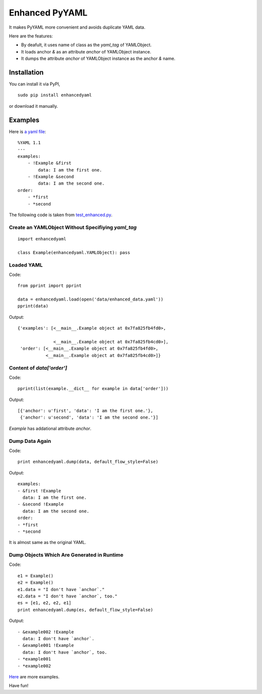 Enhanced PyYAML
===============

It makes PyYAML more convenient and avoids duplicate YAML data.

Here are the features:

- By deafult, it uses name of class as the `yaml_tag` of YAMLObject.
- It loads anchor `&` as an attribute `anchor` of YAMLObject instance.
- It dumps the attribute `anchor` of YAMLObject instance as the anchor `&` name.

Installation
------------

You can install it via PyPI,

::

    sudo pip install enhancedyaml

or download it manually.

Examples
--------

Here is `a yaml file
<https://github.com/moskytw/enhancedyaml/blob/dev/examples/data/enhanced_data.yaml>`_:

::

    %YAML 1.1
    ---
    examples:
        - !Example &first
            data: I am the first one.
        - !Example &second
            data: I am the second one.
    order:
        - *first
        - *second

The following code is taken from `test_enhanced.py
<https://github.com/moskytw/enhancedyaml/blob/dev/examples/test_enhanced.py>`_.

Create an YAMLObject Without Specifiying `yaml_tag`
~~~~~~~~~~~~~~~~~~~~~~~~~~~~~~~~~~~~~~~~~~~~~~~~~~~

::

    import enhancedyaml

    class Example(enhancedyaml.YAMLObject): pass

Loaded YAML
~~~~~~~~~~~

Code:

::

    from pprint import pprint

    data = enhancedyaml.load(open('data/enhanced_data.yaml'))
    pprint(data)

Output:

::

    {'examples': [<__main__.Example object at 0x7fa825fb4fd0>,

                  <__main__.Example object at 0x7fa825fb4cd0>],
     'order': [<__main__.Example object at 0x7fa825fb4fd0>,
               <__main__.Example object at 0x7fa825fb4cd0>]}

Content of `data['order']`
~~~~~~~~~~~~~~~~~~~~~~~~~~

Code:

::

    pprint(list(example.__dict__ for example in data['order']))

Output:

::

    [{'anchor': u'first', 'data': 'I am the first one.'},
     {'anchor': u'second', 'data': 'I am the second one.'}]

`Example` has addational attribute `anchor`.

Dump Data Again
~~~~~~~~~~~~~~~

Code:

::

    print enhancedyaml.dump(data, default_flow_style=False)

Output:

::

    examples:
    - &first !Example
      data: I am the first one.
    - &second !Example
      data: I am the second one.
    order:
    - *first
    - *second

It is almost same as the original YAML.

Dump Objects Which Are Generated in Runtime
~~~~~~~~~~~~~~~~~~~~~~~~~~~~~~~~~~~~~~~~~~~

Code:

::

    e1 = Example()
    e2 = Example()
    e1.data = "I don't have `anchor`."
    e2.data = "I don't have `anchor`, too."
    es = [e1, e2, e2, e1]
    print enhancedyaml.dump(es, default_flow_style=False)

Output:

::

    - &example002 !Example
      data: I don't have `anchor`.
    - &example001 !Example
      data: I don't have `anchor`, too.
    - *example001
    - *example002

`Here <https://github.com/moskytw/enhancedyaml/tree/dev/examples>`_ are more
examples.

Have fun!
